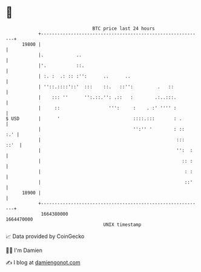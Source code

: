 * 👋

#+begin_example
                                   BTC price last 24 hours                    
               +------------------------------------------------------------+ 
         19800 |                                                            | 
               |.            ..                                             | 
               |'.           ::.                                            | 
               | :. :  .: :: :'':      ..      ..                           | 
               | ''::.::::'::'  :::    ::.   ::'':         .   ::           | 
               |    ::: ''      '':.::.'': .::   :        .:..:::.          | 
               |     ::                  ''':     :    . :' '''' :          | 
   $ USD       |      '                           ::::.:::       : .        | 
               |                                  '':'' '        : ::   :.' | 
               |                                                  :::  ::'  | 
               |                                                  '':  :    | 
               |                                                    :: :    | 
               |                                                     : :    | 
               |                                                     ::'    | 
         18900 |                                                            | 
               +------------------------------------------------------------+ 
                1664380000                                        1664470000  
                                       UNIX timestamp                         
#+end_example
📈 Data provided by CoinGecko

🧑‍💻 I'm Damien

✍️ I blog at [[https://www.damiengonot.com][damiengonot.com]]
